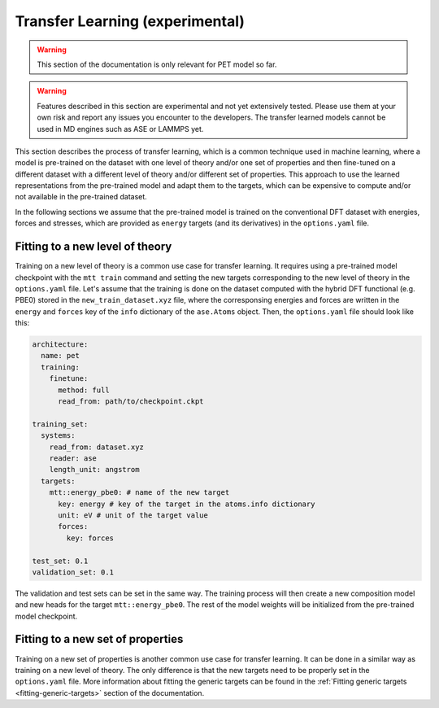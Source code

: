 .. _transfer-learning:

Transfer Learning (experimental)
====================================

.. warning::

  This section of the documentation is only relevant for PET model so far.

.. warning::

  Features described in this section are experimental and not yet
  extensively tested. Please use them at your own risk and report any
  issues you encounter to the developers. The transfer learned models
  cannot be used in MD engines such as ASE or LAMMPS yet.


This section describes the process of transfer learning, which is a
common technique used in machine learning, where a model is pre-trained on
the dataset with one level of theory and/or one set of properties and then
fine-tuned on a different dataset with a different level of theory and/or
different set of properties. This approach to use the learned representations
from the pre-trained model and adapt them to the targets, which can be
expensive to compute and/or not available in the pre-trained dataset.

In the following sections we assume that the pre-trained model is trained on the
conventional DFT dataset with energies, forces and stresses, which are provided
as ``energy`` targets (and its derivatives) in the ``options.yaml`` file.


Fitting to a new level of theory
--------------------------------

Training on a new level of theory is a common use case for transfer learning. It
requires using a pre-trained model checkpoint with the ``mtt train`` command and setting the
new targets corresponding to the new level of theory in the ``options.yaml`` file. Let's
assume that the training is done on the dataset computed with the hybrid DFT functional
(e.g. PBE0) stored in the ``new_train_dataset.xyz`` file, where the corresponsing
energies and forces are written in the ``energy`` and ``forces`` key of the ``info`` dictionary
of the ``ase.Atoms`` object. Then, the ``options.yaml`` file should look like this:

.. code-block:: yaml

  architecture:
    name: pet
    training:
      finetune:
        method: full
        read_from: path/to/checkpoint.ckpt

  training_set:
    systems:
      read_from: dataset.xyz
      reader: ase
      length_unit: angstrom
    targets:
      mtt::energy_pbe0: # name of the new target
        key: energy # key of the target in the atoms.info dictionary
        unit: eV # unit of the target value
        forces:
          key: forces

  test_set: 0.1
  validation_set: 0.1

The validation and test sets can be set in the same way. The training
process will then create a new composition model and new heads for the
target ``mtt::energy_pbe0``. The rest of the model weights will be
initialized from the pre-trained model checkpoint.

Fitting to a new set of properties
----------------------------------

Training on a new set of properties is another common use case for
transfer learning. It can be done in a similar way as training on a new
level of theory. The only difference is that the new targets need to be
properly set in the ``options.yaml`` file. More information about fitting the
generic targets can be found in the :ref:`Fitting generic targets <fitting-generic-targets>`
section of the documentation.


